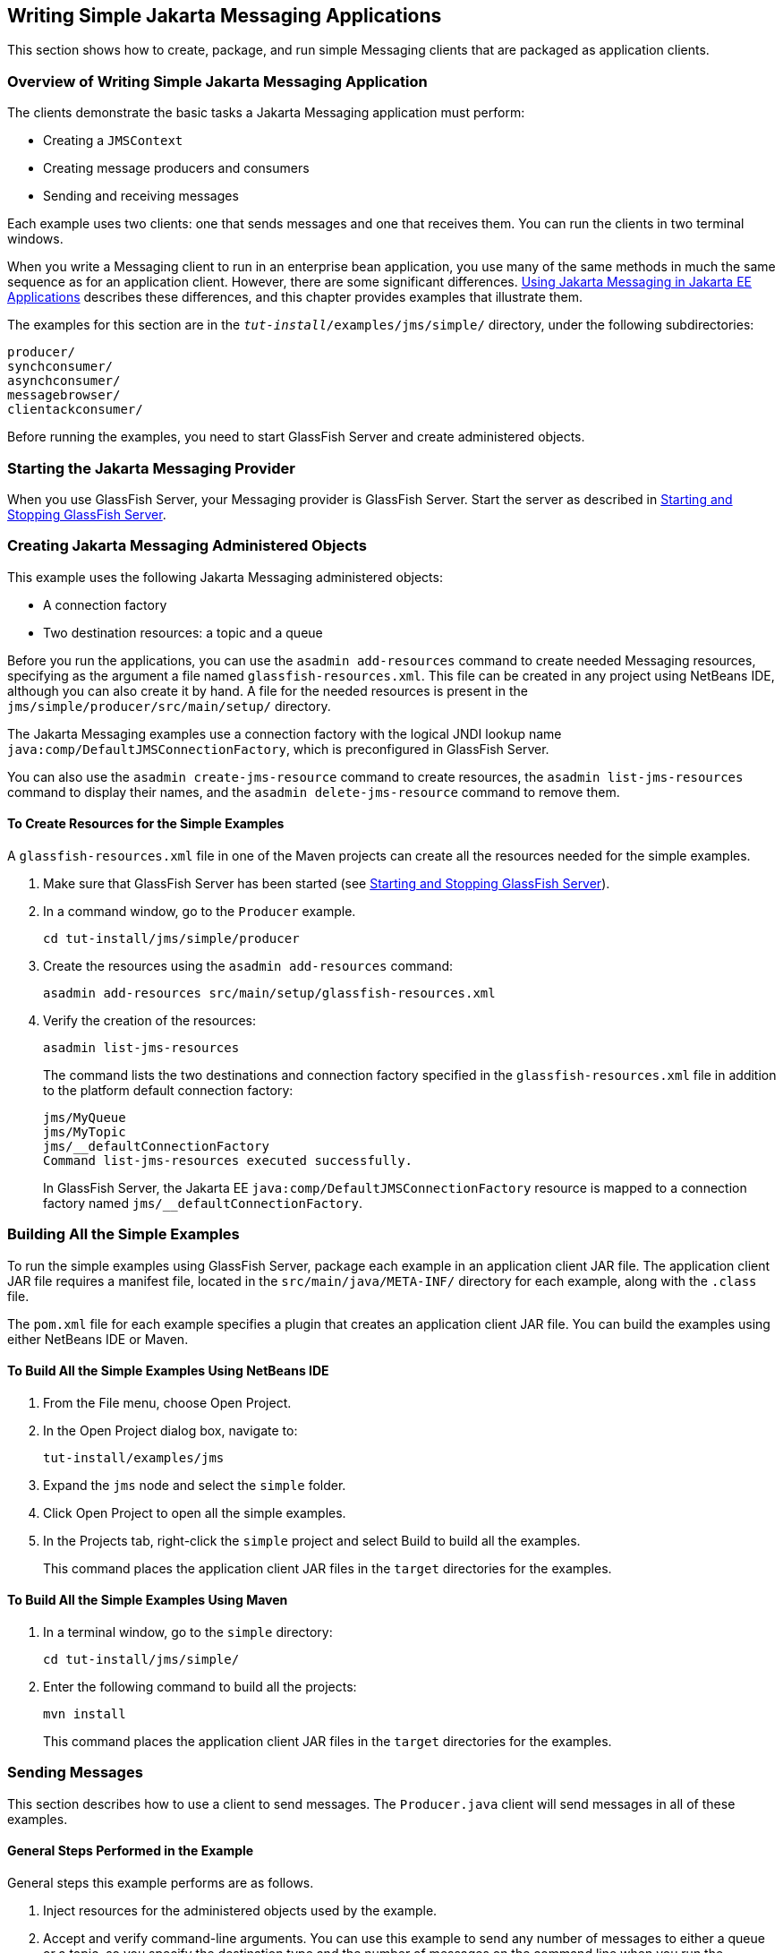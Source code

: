 [[BNCFA]][[writing-simple-jms-applications]]

== Writing Simple Jakarta Messaging Applications

This section shows how to create, package, and run simple Messaging clients
that are packaged as application clients.

[[CHDCEFGA]][[overview-of-writing-simple-jms-application]]

=== Overview of Writing Simple Jakarta Messaging Application

The clients demonstrate the basic tasks a Jakarta Messaging application must perform:

* Creating a `JMSContext`
* Creating message producers and consumers
* Sending and receiving messages

Each example uses two clients: one that sends messages and one that
receives them. You can run the clients in two terminal windows.

When you write a Messaging client to run in an enterprise bean application,
you use many of the same methods in much the same sequence as for an
application client. However, there are some significant differences.
link:#BNCGL[Using Jakarta Messaging in Jakarta EE
Applications] describes these differences, and this chapter provides
examples that illustrate them.

The examples for this section are in the
`_tut-install_/examples/jms/simple/` directory, under the following
subdirectories:

`producer/` +
`synchconsumer/` +
`asynchconsumer/` +
`messagebrowser/` +
`clientackconsumer/` +

Before running the examples, you need to start GlassFish Server and
create administered objects.

[[BNCFD]][[starting-the-jms-provider]]

=== Starting the Jakarta Messaging Provider

When you use GlassFish Server, your Messaging provider is GlassFish Server.
Start the server as described in
link:#BNADI[Starting and Stopping GlassFish Server].

[[GKTJS]][[creating-jms-administered-objects]]

=== Creating Jakarta Messaging Administered Objects

This example uses the following Jakarta Messaging administered objects:

* A connection factory
* Two destination resources: a topic and a queue

Before you run the applications, you can use the `asadmin add-resources`
command to create needed Messaging resources, specifying as the argument a
file named `glassfish-resources.xml`. This file can be created in any
project using NetBeans IDE, although you can also create it by hand. A
file for the needed resources is present in the
`jms/simple/producer/src/main/setup/` directory.

The Jakarta Messaging examples use a connection factory with the logical JNDI lookup
name `java:comp/DefaultJMSConnectionFactory`, which is preconfigured in
GlassFish Server.

You can also use the `asadmin create-jms-resource` command to create
resources, the `asadmin list-jms-resources` command to display their
names, and the `asadmin delete-jms-resource` command to remove them.

[[BABHEFCB]][[to-create-resources-for-the-simple-examples]]

==== To Create Resources for the Simple Examples

A `glassfish-resources.xml` file in one of the Maven projects can create
all the resources needed for the simple examples.

1.  Make sure that GlassFish Server has been started (see
link:#BNADI[Starting and Stopping GlassFish
Server]).
2.  In a command window, go to the `Producer` example.
+
[source,java]
----
cd tut-install/jms/simple/producer
----
3.  Create the resources using the `asadmin add-resources` command:
+
[source,java]
----
asadmin add-resources src/main/setup/glassfish-resources.xml
----
4.  Verify the creation of the resources:
+
[source,java]
----
asadmin list-jms-resources
----
+
The command lists the two destinations and connection factory specified
in the `glassfish-resources.xml` file in addition to the platform
default connection factory:
+
[source,java]
----
jms/MyQueue
jms/MyTopic
jms/__defaultConnectionFactory
Command list-jms-resources executed successfully.
----
+
In GlassFish Server, the Jakarta EE `java:comp/DefaultJMSConnectionFactory`
resource is mapped to a connection factory named
`jms/__defaultConnectionFactory`.

[[BABEEABE]][[building-all-the-simple-examples]]

=== Building All the Simple Examples

To run the simple examples using GlassFish Server, package each example
in an application client JAR file. The application client JAR file
requires a manifest file, located in the `src/main/java/META-INF/`
directory for each example, along with the `.class` file.

The `pom.xml` file for each example specifies a plugin that creates an
application client JAR file. You can build the examples using either
NetBeans IDE or Maven.

[[CHDJEJCD]][[to-build-all-the-simple-examples-using-netbeans-ide]]

==== To Build All the Simple Examples Using NetBeans IDE

1.  From the File menu, choose Open Project.
2.  In the Open Project dialog box, navigate to:
+
[source,java]
----
tut-install/examples/jms
----
3.  Expand the `jms` node and select the `simple` folder.
4.  Click Open Project to open all the simple examples.
5.  In the Projects tab, right-click the `simple` project and select
Build to build all the examples.
+
This command places the application client JAR files in the `target`
directories for the examples.

[[CHDGHJAA]][[to-build-all-the-simple-examples-using-maven]]

==== To Build All the Simple Examples Using Maven

1.  In a terminal window, go to the `simple` directory:
+
[source,java]
----
cd tut-install/jms/simple/
----
2.  Enter the following command to build all the projects:
+
[source,java]
----
mvn install
----
+
This command places the application client JAR files in the `target`
directories for the examples.

[[BABIHCAE]][[sending-messages]]

=== Sending Messages

This section describes how to use a client to send messages. The
`Producer.java` client will send messages in all of these examples.

[[CHDGHJHH]][[general-steps-performed-in-the-example]]

==== General Steps Performed in the Example

General steps this example performs are as follows.

1.  Inject resources for the administered objects used by the example.
2.  Accept and verify command-line arguments. You can use this example
to send any number of messages to either a queue or a topic, so you
specify the destination type and the number of messages on the command
line when you run the program.
3.  Create a `JMSContext`, then send the specified number of text
messages in the form of strings, as described in
link:#BNCEW[Message Bodies].
4.  Send a final message of type `Message` to indicate that the consumer
should expect no more messages.
5.  Catch any exceptions.

[[CHDFBABB]][[the-producer.java-client]]

==== The Producer.java Client

The sending client, `Producer.java`, performs the following steps.

1.  Injects resources for a connection factory, queue, and topic:
+
[source,java]
----
@Resource(lookup = "java:comp/DefaultJMSConnectionFactory")
private static ConnectionFactory connectionFactory;
@Resource(lookup = "jms/MyQueue")
private static Queue queue;
@Resource(lookup = "jms/MyTopic")
private static Topic topic;
----
2.  Retrieves and verifies command-line arguments that specify the
destination type and the number of arguments:
+
[source,java]
----
final int NUM_MSGS;
String destType = args[0];
System.out.println("Destination type is " + destType);
if ( ! ( destType.equals("queue") || destType.equals("topic") ) ) {
    System.err.println("Argument must be \"queue\" or " + "\"topic\"");
    System.exit(1);
}
if (args.length == 2){
    NUM_MSGS = (new Integer(args[1])).intValue();
} else {
    NUM_MSGS = 1;
}
----
3.  Assigns either the queue or the topic to a destination object, based
on the specified destination type:
+
[source,java]
----
Destination dest = null;
try {
    if (destType.equals("queue")) {
        dest = (Destination) queue;
    } else {
        dest = (Destination) topic;
    }
} catch (Exception e) {
    System.err.println("Error setting destination: " + e.toString());
    System.exit(1);
}
----
4.  Within a `try`-with-resources block, creates a `JMSContext`:
+
[source,java]
----
try (JMSContext context = connectionFactory.createContext();) {
----
5.  Sets the message count to zero, then creates a `JMSProducer` and
sends one or more messages to the destination and increments the count.
Messages in the form of strings are of the `TextMessage` message type:
+
[source,java]
----
    int count = 0;
    for (int i = 0; i < NUM_MSGS; i++) {
        String message = "This is message " + (i + 1)
                + " from producer";
        // Comment out the following line to send many messages
        System.out.println("Sending message: " + message);
        context.createProducer().send(dest, message);
        count += 1;
    }
    System.out.println("Text messages sent: " + count);
----
6.  Sends an empty control message to indicate the end of the message
stream:
+
[source,java]
----
    context.createProducer().send(dest, context.createMessage());
----
+
Sending an empty message of no specified type is a convenient way for an
application to indicate to the consumer that the final message has
arrived.
7.  Catches and handles any exceptions. The end of the
`try`-with-resources block automatically causes the `JMSContext` to be
closed:
+
[source,java]
----
} catch (Exception e) {
    System.err.println("Exception occurred: " + e.toString());
    System.exit(1);
}
System.exit(0);
----

[[CHDHIIHE]][[to-run-the-producer-client]]

==== To Run the Producer Client

You can run the client using the `appclient` command. The `Producer`
client takes one or two command-line arguments: a destination type and,
optionally, a number of messages. If you do not specify a number of
messages, the client sends one message.

You will use the client to send three messages to a queue.

1.  Make sure that GlassFish Server has been started (see
link:#BNADI[Starting and Stopping GlassFish Server])
and that you have created resources and built the simple Jakarta Messaging examples
(see link:#GKTJS[Creating Jakarta Messaging Administered Objects] and
link:#BABEEABE[Building All the Simple Examples]).
2.  In a terminal window, go to the `producer` directory:
+
[source,java]
----
cd producer
----
3.  Run the `Producer` program, sending three messages to the queue:
+
[source,java]
----
appclient -client target/producer.jar queue 3
----
+
The output of the program looks like this (along with some additional
output):
+
[source,java]
----
Destination type is queue
Sending message: This is message 1 from producer
Sending message: This is message 2 from producer
Sending message: This is message 3 from producer
Text messages sent: 3
----
+
The messages are now in the queue, waiting to be received.
+

[width="100%",cols="100%",]
|=======================================================================
a|
*Note*:

When you run an application client, the command may take a long time to
complete.

|=======================================================================


[[BNCFB]][[receiving-messages-synchronously]]

=== Receiving Messages Synchronously

This section describes the receiving client, which uses the `receive`
method to consume messages synchronously. This section then explains how
to run the clients using GlassFish Server.

[[BNCFC]][[the-synchconsumer.java-client]]

==== The SynchConsumer.java Client

The receiving client, `SynchConsumer.java`, performs the following
steps.

1.  Injects resources for a connection factory, queue, and topic.
2.  Assigns either the queue or the topic to a destination object, based
on the specified destination type.
3.  Within a `try`-with-resources block, creates a `JMSContext`.
4.  Creates a `JMSConsumer`, starting message delivery:
+
[source,java]
----
consumer = context.createConsumer(dest);
----
5.  Receives the messages sent to the destination until the
end-of-message-stream control message is received:
+
[source,java]
----
int count = 0;
while (true) {
    Message m = consumer.receive(1000);
    if (m != null) {
        if (m instanceof TextMessage) {
            System.out.println(
                    "Reading message: " + m.getBody(String.class));
            count += 1;
        } else {
            break;
        }
    }
}
System.out.println("Messages received: " + count);
----
+
Because the control message is not a `TextMessage`, the receiving client
terminates the `while` loop and stops receiving messages after the
control message arrives.
6.  Catches and handles any exceptions. The end of the
`try`-with-resources block automatically causes the `JMSContext` to be
closed.

The `SynchConsumer` client uses an indefinite `while` loop to receive
messages, calling `receive` with a timeout argument.

[[BNCFG]][[to-run-the-synchconsumer-and-producer-clients]]

==== To Run the SynchConsumer and Producer Clients

You can run the client using the `appclient` command. The
`SynchConsumer` client takes one command-line argument, the destination
type.

These steps show how to receive and send messages synchronously using
both a queue and a topic. The steps assume you already ran the
`Producer` client and have three messages waiting in the queue.

1.  In the same terminal window where you ran `Producer`, go to the
`synchconsumer` directory:
+
[source,java]
----
cd ../synchconsumer
----
2.  Run the `SynchConsumer` client, specifying the queue:
+
[source,java]
----
appclient -client target/synchconsumer.jar queue
----
+
The output of the client looks like this (along with some additional
output):
+
[source,java]
----
Destination type is queue
Reading message: This is message 1 from producer
Reading message: This is message 2 from producer
Reading message: This is message 3 from producer
Messages received: 3
----
3.  Now try running the clients in the opposite order. Run the
`SynchConsumer` client:
+
[source,java]
----
appclient -client target/synchconsumer.jar queue
----
+
The client displays the destination type and then waits for messages.
4.  Open a new terminal window and run the `Producer` client:
+
[source,java]
----
cd tut-install/jms/simple/producer
appclient -client target/producer.jar queue 3
----
+
When the messages have been sent, the `SynchConsumer` client receives
them and exits.
5.  Now run the `Producer` client using a topic instead of a queue:
+
[source,java]
----
appclient -client target/producer.jar topic 3
----
+
The output of the client looks like this (along with some additional
output):
+
[source,java]
----
Destination type is topic
Sending message: This is message 1 from producer
Sending message: This is message 2 from producer
Sending message: This is message 3 from producer
Text messages sent: 3
----
6.  Now, in the other terminal window, run the `SynchConsumer` client
using the topic:
+
[source,java]
----
appclient -client target/synchconsumer.jar topic
----
+
The result, however, is different. Because you are using a subscription
on a topic, messages that were sent before you created the subscription
on the topic will not be added to the subscription and delivered to the
consumer. (See link:#BNCED[Publish/Subscribe
Messaging Style] and link:#BABEEJJJ[Consuming
Messages from Topics] for details.) Instead of receiving the messages,
the client waits for messages to arrive.
7.  Leave the `SynchConsumer` client running and run the `Producer`
client again:
+
[source,java]
----
appclient -client target/producer.jar topic 3
----
+
Now the `SynchConsumer` client receives the messages:
+
[source,java]
----
Destination type is topic
Reading message: This is message 1 from producer
Reading message: This is message 2 from producer
Reading message: This is message 3 from producer
Messages received: 3
----
+
Because these messages were sent after the consumer was started, the
client receives them.

[[BNCFH]][[using-a-message-listener-for-asynchronous-message-delivery]]

=== Using a Message Listener for Asynchronous Message Delivery

This section describes the receiving clients in an example that uses a
message listener for asynchronous message delivery. This section then
explains how to compile and run the clients using GlassFish Server.


[width="100%",cols="100%",]
|=======================================================================
a|
*Note*:

In the Jakarta EE platform, message listeners can be used only in
application clients, as in this example. To allow asynchronous message
delivery in a web or enterprise bean application, you use a
message-driven bean, shown in later examples in this chapter.

|=======================================================================


[[BNCFI]][[writing-the-asynchconsumer.java-and-textlistener.java-clients]]

==== Writing the AsynchConsumer.java and TextListener.java Clients

The sending client is `Producer.java`, the same client used in
link:#BNCFB[Receiving Messages
Synchronously].

An asynchronous consumer normally runs indefinitely. This one runs until
the user types the character `q` or `Q` to stop the client.

.  The client, `AsynchConsumer.java`, performs the following steps.
..  Injects resources for a connection factory, queue, and topic.
..  Assigns either the queue or the topic to a destination object, based on the specified destination type.
..  In a `try`-with-resources block, creates a `JMSContext`.
..  Creates a `JMSConsumer`.
..  Creates an instance of the `TextListener` class and registers it asthe message listener for the `JMSConsumer`:
+
[source,java]
----
listener = new TextListener();
consumer.setMessageListener(listener);
----
..  Listens for the messages sent to the destination, stopping when the
user types the character `q` or `Q` (it uses a
`java.io.InputStreamReader` to do this).
..  Catches and handles any exceptions. The end of the
`try`-with-resources block automatically causes the `JMSContext` to be
closed, thus stopping delivery of messages to the message listener.
.  The message listener, `TextListener.java`, follows these steps:
..  When a message arrives, the `onMessage` method is called
automatically.
..  If the message is a `TextMessage`, the `onMessage` method displays
its content as a string value. If the message is not a text message, it
reports this fact:
+
[source,java]
----
public void onMessage(Message m) {
    try {
        if (m instanceof TextMessage) {
            System.out.println(
                    "Reading message: " + m.getBody(String.class));
        } else {
             System.out.println("Message is not a TextMessage");
        }
    } catch (JMSException | JMSRuntimeException e) {
        System.err.println("JMSException in onMessage(): " + e.toString());
    }
}
----

For this example, you will use the same connection factory and
destinations you created in link:#BABHEFCB[To Create Resources for the
Simple Examples].

The steps assume that you have already built and packaged all the
examples using NetBeans IDE or Maven.

[[BNCFK]][[to-run-the-asynchconsumer-and-producer-clients]]

==== To Run the AsynchConsumer and Producer Clients

You will need two terminal windows, as you did in link:#BNCFB[Receiving
Messages Synchronously].

1.  In the terminal window where you ran the `SynchConsumer` client, go
to the `asynchconsumer` example directory:
+
[source,java]
----
cd tut-install/jms/simple/asynchconsumer
----
2.  Run the `AsynchConsumer` client, specifying the `topic` destination
type:
+
[source,java]
----
appclient -client target/asynchconsumer.jar topic
----
+
The client displays the following lines (along with some additional
output) and then waits for messages:
+
[source,java]
----
Destination type is topic
To end program, enter Q or q, then <return>
----
3.  In the terminal window where you ran the `Producer` client
previously, run the client again, sending three messages:
+
[source,java]
----
appclient -client target/producer.jar topic 3
----
+
The output of the client looks like this (along with some additional
output):
+
[source,java]
----
Destination type is topic
Sending message: This is message 1 from producer
Sending message: This is message 2 from producer
Sending message: This is message 3 from producer
Text messages sent: 3
----
+
In the other window, the `AsynchConsumer` client displays the following
(along with some additional output):
+
[source,java]
----
Destination type is topic
To end program, enter Q or q, then <return>
Reading message: This is message 1 from producer
Reading message: This is message 2 from producer
Reading message: This is message 3 from producer
Message is not a TextMessage
----
+
The last line appears because the client has received the non-text
control message sent by the `Producer` client.
4.  Enter `Q` or `q` and press Return to stop the `AsynchConsumer`
client.
5.  Now run the clients using a queue.
+
In this case, as with the synchronous example, you can run the
`Producer` client first, because there is no timing dependency between
the sender and receiver:
+
[source,java]
----
appclient -client target/producer.jar queue 3
----
+
The output of the client looks like this:
+
[source,java]
----
Destination type is queue
Sending message: This is message 1 from producer
Sending message: This is message 2 from producer
Sending message: This is message 3 from producer
Text messages sent: 3
----
6.  In the other window, run the `AsynchConsumer` client:
+
[source,java]
----
appclient -client target/asynchconsumer.jar queue
----
+
The output of the client looks like this (along with some additional
output):
+
[source,java]
----
Destination type is queue
To end program, enter Q or q, then <return>
Reading message: This is message 1 from producer
Reading message: This is message 2 from producer
Reading message: This is message 3 from producer
Message is not a TextMessage
----
7.  Enter `Q` or `q` and press Return to stop the client.

[[BNCFL]][[browsing-messages-on-a-queue]]

=== Browsing Messages on a Queue

This section describes an example that creates a `QueueBrowser` object
to examine messages on a queue, as described in
link:#BNCEY[JMS Queue Browsers]. This section then
explains how to compile, package, and run the example using GlassFish
Server.

[[BNCFM]][[the-messagebrowser.java-client]]

==== The MessageBrowser.java Client

To create a `QueueBrowser` for a queue, you call the
`JMSContext.createBrowser` method with the queue as the argument. You
obtain the messages in the queue as an `Enumeration` object. You can
then iterate through the `Enumeration` object and display the contents
of each message.

The `MessageBrowser.java` client performs the following steps.

1.  Injects resources for a connection factory and a queue.
2.  In a `try`-with-resources block, creates a `JMSContext`.
3.  Creates a `QueueBrowser`:
+
[source,java]
----
QueueBrowser browser = context.createBrowser(queue);
----
4.  Retrieves the `Enumeration` that contains the messages:
+
[source,java]
----
Enumeration msgs = browser.getEnumeration();
----
5.  Verifies that the `Enumeration` contains messages, then displays the
contents of the messages:
+
[source,java]
----
if ( !msgs.hasMoreElements() ) {
    System.out.println("No messages in queue");
} else {
    while (msgs.hasMoreElements()) {
        Message tempMsg = (Message)msgs.nextElement();
        System.out.println("Message: " + tempMsg);
    }
}
----
6.  Catches and handles any exceptions. The end of the
`try`-with-resources block automatically causes the `JMSContext` to be
closed.

Dumping the message contents to standard output retrieves the message
body and properties in a format that depends on the implementation of
the `toString` method. In GlassFish Server, the message format looks
something like this:

[source,java]
----
Text:   This is message 3 from producer
Class:                  com.sun.messaging.jmq.jmsclient.TextMessageImpl
getJMSMessageID():      ID:8-10.152.23.26(bf:27:4:e:e7:ec)-55645-1363100335526
getJMSTimestamp():      1129061034355
getJMSCorrelationID():  null
JMSReplyTo:             null
JMSDestination:         PhysicalQueue
getJMSDeliveryMode():   PERSISTENT
getJMSRedelivered():    false
getJMSType():           null
getJMSExpiration():     0
getJMSPriority():       4
Properties:             {JMSXDeliveryCount=0}
----

Instead of displaying the message contents this way, you can call some
of the `Message` interface's getter methods to retrieve the parts of the
message you want to see.

For this example, you will use the connection factory and queue you
created for link:#BNCFB[Receiving Messages Synchronously]. It is assumed
that you have already built and packaged all the examples.

[[BNCFN]][[to-run-the-queuebrowser-client]]

==== To Run the QueueBrowser Client

To run the `MessageBrowser` example using the `appclient` command,
follow these steps.

You also need the `Producer` example to send the message to the queue,
and one of the consumer clients to consume the messages after you
inspect them.

To run the clients, you need two terminal windows.

1.  In a terminal window, go to the `producer` directory:
+
[source,java]
----
cd tut-install/examples/jms/simple/producer/
----
2.  Run the `Producer` client, sending one message to the queue, along
with the non-text control message:
+
[source,java]
----
appclient -client target/producer.jar queue
----
+
The output of the client looks like this (along with some additional
output):
+
[source,java]
----
Destination type is queue
Sending message: This is message 1 from producer
Text messages sent: 1
----
3.  In another terminal window, go to the `messagebrowser` directory:
+
[source,java]
----
cd tut-install/jms/simple/messagebrowser
----
4.  Run the `MessageBrowser` client using the following command:
+
[source,java]
----
appclient -client target/messagebrowser.jar
----
+
The output of the client looks something like this (along with some
additional output):
+
[source,java]
----
Message:
Text:   This is message 1 from producer
Class:                  com.sun.messaging.jmq.jmsclient.TextMessageImpl
getJMSMessageID():      ID:9-10.152.23.26(bf:27:4:e:e7:ec)-55645-1363100335526
getJMSTimestamp():      1363100335526
getJMSCorrelationID():  null
JMSReplyTo:             null
JMSDestination:         PhysicalQueue
getJMSDeliveryMode():   PERSISTENT
getJMSRedelivered():    false
getJMSType():           null
getJMSExpiration():     0
getJMSPriority():       4
Properties:             {JMSXDeliveryCount=0}

Message:
Class:                  com.sun.messaging.jmq.jmsclient.MessageImpl
getJMSMessageID():      ID:10-10.152.23.26(bf:27:4:e:e7:ec)-55645-1363100335526
getJMSTimestamp():      1363100335526
getJMSCorrelationID():  null
JMSReplyTo:             null
JMSDestination:         PhysicalQueue
getJMSDeliveryMode():   PERSISTENT
getJMSRedelivered():    false
getJMSType():           null
getJMSExpiration():     0
getJMSPriority():       4
Properties:             {JMSXDeliveryCount=0}
----
+
The first message is the `TextMessage`, and the second is the non-text
control message.
5.  Go to the `synchconsumer` directory.
6.  Run the `SynchConsumer` client to consume the messages:
+
[source,java]
----
appclient -client target/synchconsumer.jar queue
----
+
The output of the client looks like this (along with some additional
output):
+
[source,java]
----
Destination type is queue
Reading message: This is message 1 from producer
Messages received: 1
----

[[BABDDHHC]][[running-multiple-consumers-on-the-same-destination]]

=== Running Multiple Consumers on the Same Destination

To illustrate further the way point-to-point and publish/subscribe
messaging works, you can use the `Producer` and `SynchConsumer` examples
to send messages that are then consumed by two clients running
simultaneously.

1.  Open three command windows. In one, go to the `producer` directory.
In the other two, go to the `synchconsumer` directory.
2.  In each of the `synchconsumer` windows, start running the client,
receiving messages from a queue:
+
[source,java]
----
appclient -client target/synchconsumer.jar queue
----
+
Wait until you see the "Destination type is queue" message in both
windows.
3.  In the `producer` window, run the client, sending 20 or so messages
to the queue:
+
[source,java]
----
appclient -client target/producer.jar queue 20
----
4.  Look at the output in the `synchconsumer` windows. In point-to-point
messaging, each message can have only one consumer. Therefore, each of
the clients receives some of the messages. One of the clients receives
the non-text control message, reports the number of messages received,
and exits.
5.  In the window of the client that did not receive the non-text
control message, enter Control-C to exit the program.
6.  Next, run the `synchconsumer` clients using a topic. In each window,
run the following command:
+
[source,java]
----
appclient -client target/synchconsumer.jar topic
----
+
Wait until you see the "Destination type is topic" message in both
windows.
7.  In the `producer` window, run the client, sending 20 or so messages
to the topic:
+
[source,java]
----
appclient -client target/producer.jar topic 20
----
8.  Again, look at the output in the `synchconsumer` windows. In
publish/subscribe messaging, a copy of every message is sent to each
subscription on the topic. Therefore, each of the clients receives all
20 text messages as well as the non-text control message.

[[BNCFX]][[acknowledging-messages]]

=== Acknowledging Messages

Jakarta Messaging provides two alternative ways for a consuming client to ensure that
a message is not acknowledged until the application has finished
processing the message:

* Using a synchronous consumer in a `JMSContext` that has been
configured to use the `CLIENT_ACKNOWLEDGE` setting
* Using a message listener for asynchronous message delivery in a
`JMSContext` that has been configured to use the default
`AUTO_ACKNOWLEDGE` setting


[width="100%",cols="100%",]
|=======================================================================
a|
*Note*:

In the Jakarta EE platform, `CLIENT_ACKNOWLEDGE` sessions can be used only
in application clients, as in this example.

|=======================================================================


The `clientackconsumer` example demonstrates the first alternative, in
which a synchronous consumer uses client acknowledgment. The
`asynchconsumer` example described in link:#BNCFH[Using a Message
Listener for Asynchronous Message Delivery] demonstrates the second
alternative.

For information about message acknowledgment, see
link:#BNCFW[Controlling Message Acknowledgment].

The following table describes four possible interactions between types
of consumers and types of acknowledgment.

[[sthref204]][[sthref205]]

*Table 49-3 Message Acknowledgment with Synchronous and Asynchronous
Consumers*

[width="99%",cols="20%,20%,60%"]
|=======================================================================
|*Consumer Type* |*Acknowledgment Type* |*Behavior*
|Synchronous |Client |Client acknowledges message after processing is
complete

|Asynchronous |Client |Client acknowledges message after processing is
complete

|Synchronous |Auto |Acknowledgment happens immediately after `receive`
call; message cannot be redelivered if any subsequent processing steps
fail

|Asynchronous |Auto |Message is automatically acknowledged when
`onMessage` method returns
|=======================================================================


The example is under the
`_tut-install_/examples/jms/simple/clientackconsumer/` directory.

The example client, `ClientAckConsumer.java`, creates a `JMSContext`
that specifies client acknowledgment:

[source,java]
----
try (JMSContext context =
      connectionFactory.createContext(JMSContext.CLIENT_ACKNOWLEDGE);) {
    ...
----

The client uses a `while` loop almost identical to that used by
`SynchConsumer.java`, with the exception that after processing each
message, it calls the `acknowledge` method on the `JMSContext`:

[source,java]
----
context.acknowledge();
----

The example uses the following objects:

* The `jms/MyQueue` resource that you created for link:#BNCFB[Receiving
Messages Synchronously].
* `java:comp/DefaultJMSConnectionFactory`, the platform default
connection factory preconfigured with GlassFish Server

[[GJSCG]][[to-run-the-clientackconsumer-client]]

==== To Run the ClientAckConsumer Client

1.  In a terminal window, go to the following directory:
+
[source,java]
----
tut-install/examples/jms/simple/producer/
----
2.  Run the `Producer` client, sending some messages to the queue:
+
[source,java]
----
appclient -client target/producer.jar queue 3
----
3.  In another terminal window, go to the following directory:
+
[source,java]
----
tut-install/examples/jms/simple/clientackconsumer/
----
4.  To run the client, use the following command:
+
[source,java]
----
appclient -client target/clientackconsumer.jar
----
+
The client output looks like this (along with some additional output):
+
[source,java]
----
Created client-acknowledge JMSContext
Reading message: This is message 1 from producer
Acknowledging TextMessage
Reading message: This is message 2 from producer
Acknowledging TextMessage
Reading message: This is message 3 from producer
Acknowledging TextMessage
Acknowledging non-text control message
----
+
The client acknowledges each message explicitly after processing it,
just as a `JMSContext` configured to use `AUTO_ACKNOWLEDGE` does
automatically after a `MessageListener` returns successfully from
processing a message received asynchronously.
